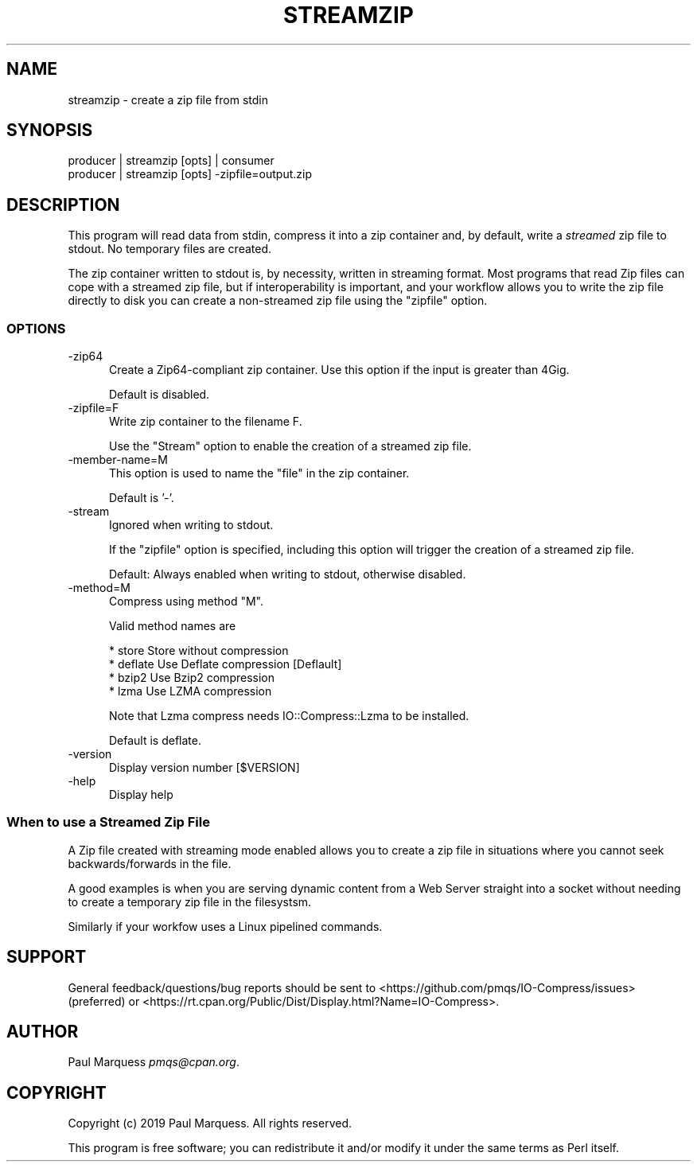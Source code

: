 .\" Automatically generated by Pod::Man 4.14 (Pod::Simple 3.40)
.\"
.\" Standard preamble:
.\" ========================================================================
.de Sp \" Vertical space (when we can't use .PP)
.if t .sp .5v
.if n .sp
..
.de Vb \" Begin verbatim text
.ft CW
.nf
.ne \\$1
..
.de Ve \" End verbatim text
.ft R
.fi
..
.\" Set up some character translations and predefined strings.  \*(-- will
.\" give an unbreakable dash, \*(PI will give pi, \*(L" will give a left
.\" double quote, and \*(R" will give a right double quote.  \*(C+ will
.\" give a nicer C++.  Capital omega is used to do unbreakable dashes and
.\" therefore won't be available.  \*(C` and \*(C' expand to `' in nroff,
.\" nothing in troff, for use with C<>.
.tr \(*W-
.ds C+ C\v'-.1v'\h'-1p'\s-2+\h'-1p'+\s0\v'.1v'\h'-1p'
.ie n \{\
.    ds -- \(*W-
.    ds PI pi
.    if (\n(.H=4u)&(1m=24u) .ds -- \(*W\h'-12u'\(*W\h'-12u'-\" diablo 10 pitch
.    if (\n(.H=4u)&(1m=20u) .ds -- \(*W\h'-12u'\(*W\h'-8u'-\"  diablo 12 pitch
.    ds L" ""
.    ds R" ""
.    ds C` ""
.    ds C' ""
'br\}
.el\{\
.    ds -- \|\(em\|
.    ds PI \(*p
.    ds L" ``
.    ds R" ''
.    ds C`
.    ds C'
'br\}
.\"
.\" Escape single quotes in literal strings from groff's Unicode transform.
.ie \n(.g .ds Aq \(aq
.el       .ds Aq '
.\"
.\" If the F register is >0, we'll generate index entries on stderr for
.\" titles (.TH), headers (.SH), subsections (.SS), items (.Ip), and index
.\" entries marked with X<> in POD.  Of course, you'll have to process the
.\" output yourself in some meaningful fashion.
.\"
.\" Avoid warning from groff about undefined register 'F'.
.de IX
..
.nr rF 0
.if \n(.g .if rF .nr rF 1
.if (\n(rF:(\n(.g==0)) \{\
.    if \nF \{\
.        de IX
.        tm Index:\\$1\t\\n%\t"\\$2"
..
.        if !\nF==2 \{\
.            nr % 0
.            nr F 2
.        \}
.    \}
.\}
.rr rF
.\" ========================================================================
.\"
.IX Title "STREAMZIP 1"
.TH STREAMZIP 1 "2021-09-30" "perl v5.32.1" "Perl Programmers Reference Guide"
.\" For nroff, turn off justification.  Always turn off hyphenation; it makes
.\" way too many mistakes in technical documents.
.if n .ad l
.nh
.SH "NAME"
streamzip \- create a zip file from stdin
.SH "SYNOPSIS"
.IX Header "SYNOPSIS"
.Vb 2
\&    producer | streamzip [opts] | consumer
\&    producer | streamzip [opts] \-zipfile=output.zip
.Ve
.SH "DESCRIPTION"
.IX Header "DESCRIPTION"
This program will read data from stdin, compress it into a zip container and,
by default, write a \fIstreamed\fR zip file to stdout. No temporary files are created.
.PP
The zip container written to stdout is, by necessity, written in streaming
format.  Most programs that read Zip files can cope with a streamed zip file,
but if interoperability is important, and your workflow allows you to write the 
zip file directly to disk you can create a non-streamed zip file using the \f(CW\*(C`zipfile\*(C'\fR option.
.SS "\s-1OPTIONS\s0"
.IX Subsection "OPTIONS"
.IP "\-zip64" 5
.IX Item "-zip64"
Create a Zip64\-compliant zip container.
Use this option if the input is greater than 4Gig.
.Sp
Default is disabled.
.IP "\-zipfile=F" 5
.IX Item "-zipfile=F"
Write zip container to the filename F.
.Sp
Use the \f(CW\*(C`Stream\*(C'\fR option to enable the creation of a  streamed zip file.
.IP "\-member\-name=M" 5
.IX Item "-member-name=M"
This option is used to name the \*(L"file\*(R" in the zip container.
.Sp
Default is '\-'.
.IP "\-stream" 5
.IX Item "-stream"
Ignored when writing to stdout.
.Sp
If the \f(CW\*(C`zipfile\*(C'\fR option is specified, including this option
will trigger the creation of a streamed zip file.
.Sp
Default: Always enabled when writing to stdout, otherwise disabled.
.IP "\-method=M" 5
.IX Item "-method=M"
Compress using method \*(L"M\*(R".
.Sp
Valid method names are
.Sp
.Vb 4
\&    * store    Store without compression
\&    * deflate  Use Deflate compression [Deflault]
\&    * bzip2    Use Bzip2 compression
\&    * lzma     Use LZMA compression
.Ve
.Sp
Note that Lzma compress needs IO::Compress::Lzma to be installed.
.Sp
Default is deflate.
.IP "\-version" 5
.IX Item "-version"
Display version number [$VERSION]
.IP "\-help" 5
.IX Item "-help"
Display help
.SS "When to use a Streamed Zip File"
.IX Subsection "When to use a Streamed Zip File"
A Zip file created with streaming mode enabled allows you to create a zip file 
in situations where you cannot seek backwards/forwards in the file.
.PP
A good examples is when you are
serving dynamic content from a Web Server straight into a socket 
without needing to create a temporary zip file in the filesystsm.
.PP
Similarly if your workfow uses a Linux pipelined commands.
.SH "SUPPORT"
.IX Header "SUPPORT"
General feedback/questions/bug reports should be sent to
<https://github.com/pmqs/IO\-Compress/issues> (preferred) or
<https://rt.cpan.org/Public/Dist/Display.html?Name=IO\-Compress>.
.SH "AUTHOR"
.IX Header "AUTHOR"
Paul Marquess \fIpmqs@cpan.org\fR.
.SH "COPYRIGHT"
.IX Header "COPYRIGHT"
Copyright (c) 2019 Paul Marquess. All rights reserved.
.PP
This program is free software; you can redistribute it and/or modify it
under the same terms as Perl itself.

